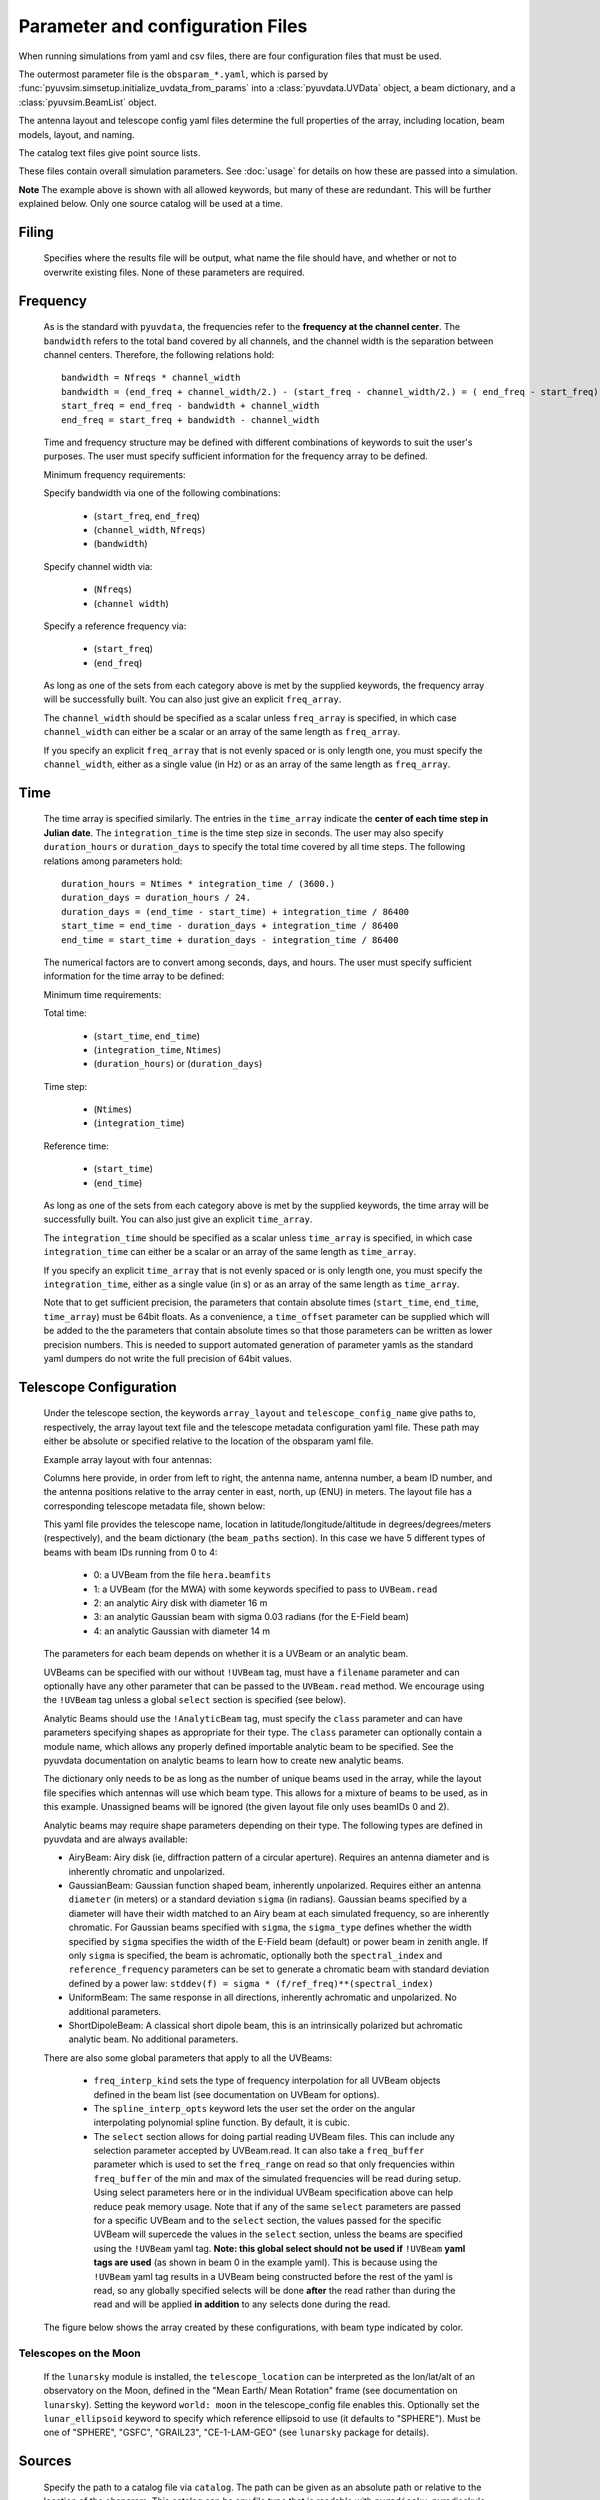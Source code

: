 Parameter and configuration Files
=================================

When running simulations from yaml and csv files, there are four configuration files
that must be used.

The outermost parameter file is the ``obsparam_*.yaml``, which is parsed by
:func:`pyuvsim.simsetup.initialize_uvdata_from_params` into a :class:`pyuvdata.UVData` object,
a beam dictionary, and a :class:`pyuvsim.BeamList` object.

The antenna layout and telescope config yaml files determine the full properties of the
array, including location, beam models, layout, and naming.

The catalog text files give point source lists.


These files contain overall simulation parameters. See :doc:`usage` for details on how
these are passed into a simulation.

.. code-block:: yaml
    :caption: Example obsparam yaml file

    filing:
      outdir: '.'   #Output file directory
      outfile_prefix: 'sim' # Prefix for the output file name, separated by underscores
      outfile_suffix: 'results' # Suffix for output file name
      outfile_name: 'sim_results' # Alternatively, give the full name
      output_format: 'uvfits'  # Format for output. Default is 'uvh5', but 'uvfits', measurement sets ('ms'), and 'miriad' are also supported.
      clobber: False        # overwrite existing files. (Default False)
    freq:
      Nfreqs: 10    # Number of frequencies
      channel_width: 80000.0    # Frequency channel width
      end_freq: 100800000.0     # Start and end frequencies (Hz)
      start_freq: 100000000.0
      freq_array : [1.0000e+08,   1.0008e+08,   1.0016e+08, 1.0024e+08,
          1.0032e+08,   1.0040e+08,   1.0048e+08, 1.0056e+08,
          1.0064e+08, 1.0072e+08]
      bandwidth: 800000.0
    sources:
      catalog: '../pyuvsim/data/gleam_50srcs.vot' # Path to catalog file (txt, vot, skyh5, fhd, etc.) readable with pyradiosky.
      filetype : "gleam" # optionally specify the catalog filetype (skyh5, gleam, vot, text, fhd). If not specified, the code attempt to guess the type.
      spectral_type: flat # If using the GLEAM catalog, specify the spectral type (flat, subband or spectral_index). Defaults to flat.
      table_name: single  # Required for non-GLEAM VO table files
      id_column: name  # Required for non-GLEAM VO table files
      flux_columns: Si  # Required for non-GLEAM VO table files
      ra_column: RAJ2000  # Recommended for non-GLEAM VO table files
      dec_column: DEJ2000  # Recommended for non-GLEAM VO table files
      catalog: 'mock'       # Alternatively, use 'mock' to use a builtin catalog).
      mock_arrangement: 'zenith'    # If using the mock catalog, specify which one. Additional mock keywords are specified here.
      non_nan: 'all'  # Optional, remove source components with NaN Stokes values at all (or any) frequencies
      non_negative: True  # Optional, remove source components with negative Stokes I values
      min_flux: 0.2  # Optional, minimum flux for sourcec components to keep
      max_flux: 1.50  # Optional, maximum flux for sourcec components to keep
    telescope:
      array_layout: 'triangle_bl_layout.csv'    # Antenna layout csv file
      telescope_config_name: '28m_triangle_10time_10chan.yaml'  # Telescope metadata file.
    time:
      Ntimes: 10        # Number of times.
      integration_time: 11.0  # Time step size  (seconds)
      start_time: 2457458.1738949567    # Start and end times (Julian date)
      end_time: 2457458.175168105
      duration_hours: 0.0276
    select: # limit which baselines are simulated. Use any UVData.select keywords (except polarizations) and/or redundant_threshold
      bls: '[(1, 2), (3, 4), (5, 6)]'
      ant_str: 'cross'
      antenna_nums: [1, 7, 9, 15]
      redundant_threshold: 0.1 # redundancy threshold in meters. Only simulate one baseline per redundant group
    ordering: # specify the baseline-time order and baseling conjugation convention
      conjugation_convention: ant1<ant2
      blt_order: [time, baseline]

**Note** The example above is shown with all allowed keywords, but many of these are
redundant. This will be further explained below. Only one source catalog will be used
at a time.

Filing
^^^^^^
    Specifies where the results file will be output, what name the file should have,
    and whether or not to overwrite existing files. None of these parameters are required.

Frequency
^^^^^^^^^

    As is the standard with ``pyuvdata``, the frequencies refer to the
    **frequency at the channel center**. The ``bandwidth`` refers to the total band
    covered by all channels, and the channel width is the separation between channel
    centers. Therefore, the following relations hold::

		bandwidth = Nfreqs * channel_width
		bandwidth = (end_freq + channel_width/2.) - (start_freq - channel_width/2.) = ( end_freq - start_freq) + channel_width
		start_freq = end_freq - bandwidth + channel_width
		end_freq = start_freq + bandwidth - channel_width


    Time and frequency structure may be defined with different combinations of keywords
    to suit the user's purposes. The user must specify sufficient information for the
    frequency array to be defined.

    Minimum frequency requirements:

    Specify bandwidth via one of the following combinations:

        * (``start_freq``, ``end_freq``)
        * (``channel_width``, ``Nfreqs``)
        * (``bandwidth``)

    Specify channel width via:

        * (``Nfreqs``)
        * (``channel width``)

    Specify a reference frequency via:

        * (``start_freq``)
        * (``end_freq``)

    As long as one of the sets from each category above is met by the supplied
    keywords, the frequency array will be successfully built.
    You can also just give an explicit ``freq_array``.

    The ``channel_width`` should be specified as a scalar unless ``freq_array`` is specified,
    in which case ``channel_width`` can either be a scalar or an array of the same
    length as ``freq_array``.

    If you specify an explicit ``freq_array`` that is not evenly spaced or is only
    length one, you must specify the ``channel_width``, either as a single value (in Hz)
    or as an array of the same length as ``freq_array``.

Time
^^^^

    The time array is specified similarly. The entries in the ``time_array`` indicate the
    **center of each time step in Julian date**. The ``integration_time`` is the time
    step size in seconds. The user may also specify ``duration_hours`` or ``duration_days``
    to specify the total time covered by all time steps. The following relations among
    parameters hold::

        duration_hours = Ntimes * integration_time / (3600.)
        duration_days = duration_hours / 24.
        duration_days = (end_time - start_time) + integration_time / 86400
        start_time = end_time - duration_days + integration_time / 86400
        end_time = start_time + duration_days - integration_time / 86400

    The numerical factors are to convert among seconds, days, and hours. The user must
    specify sufficient information for the time array to be defined:

    Minimum time requirements:

    Total time:

        * (``start_time``, ``end_time``)
        * (``integration_time``, ``Ntimes``)
        * (``duration_hours``) or (``duration_days``)

    Time step:

        * (``Ntimes``)
        * (``integration_time``)

    Reference time:

        * (``start_time``)
        * (``end_time``)

    As long as one of the sets from each category above is met by the supplied keywords,
    the time array will be successfully built.  You can also just give an explicit ``time_array``.

    The ``integration_time`` should be specified as a scalar unless ``time_array`` is specified,
    in which case ``integration_time`` can either be a scalar or an array of the same
    length as ``time_array``.

    If you specify an explicit ``time_array`` that is not evenly spaced or is only
    length one, you must specify the ``integration_time``, either as a single value (in s)
    or as an array of the same length as ``time_array``.

    Note that to get sufficient precision, the parameters that contain absolute
    times (``start_time``, ``end_time``, ``time_array``) must be 64bit floats.
    As a convenience, a ``time_offset`` parameter can be supplied which will be
    added to the the parameters that contain absolute times so that those
    parameters can be written as lower precision numbers. This is needed to support
    automated generation of parameter yamls as the standard yaml dumpers do not
    write the full precision of 64bit values.

Telescope Configuration
^^^^^^^^^^^^^^^^^^^^^^^

    Under the telescope section, the keywords ``array_layout`` and ``telescope_config_name``
    give paths to, respectively, the array layout text file and the telescope metadata
    configuration yaml file. These path may either be absolute or specified relative
    to the location of the obsparam yaml file.

    Example array layout with four antennas:

    .. literalinclude:: example_configs/baseline_lite.csv

    Columns here provide, in order from left to right, the antenna name, antenna number,
    a beam ID number, and the antenna positions relative to the array center in
    east, north, up (ENU) in meters. The layout file has a corresponding telescope
    metadata file, shown below:

    .. literalinclude:: example_configs/bl_lite_mixed.yaml

    This yaml file provides the telescope name, location in latitude/longitude/altitude
    in degrees/degrees/meters (respectively), and the beam dictionary
    (the ``beam_paths`` section).
    In this case we have 5 different types of beams with beam IDs running from
    0 to 4:

      - 0: a UVBeam from the file ``hera.beamfits``
      - 1: a UVBeam (for the MWA) with some keywords specified to pass to ``UVBeam.read``
      - 2: an analytic Airy disk with diameter 16 m
      - 3: an analytic Gaussian beam with sigma 0.03 radians (for the E-Field beam)
      - 4: an analytic Gaussian with diameter 14 m

    The parameters for each beam depends on whether it is a UVBeam or an analytic
    beam.

    UVBeams can be specified with our without ``!UVBeam`` tag, must have a
    ``filename`` parameter and can optionally have any other parameter that can be
    passed to the ``UVBeam.read`` method. We encourage using the ``!UVBeam`` tag
    unless a global ``select`` section is specified (see below).

    Analytic Beams should use the ``!AnalyticBeam`` tag, must specify the ``class``
    parameter and can have parameters specifying shapes as appropriate for their
    type. The ``class`` parameter can optionally contain a module name, which
    allows any properly defined importable analytic beam to be specified. See
    the pyuvdata documentation on analytic beams to learn how to create new
    analytic beams.

    The dictionary only needs to be as long as the number of unique beams used
    in the array, while the layout file specifies which antennas will use which
    beam type. This allows for a mixture of beams to be used, as in this example.
    Unassigned beams will be ignored (the given layout file only uses beamIDs 0
    and 2).

    Analytic beams may require shape parameters depending on their type. The
    following types are defined in pyuvdata and are always available:

    - AiryBeam: Airy disk (ie, diffraction pattern of a circular aperture).
      Requires an antenna diameter and is inherently chromatic and unpolarized.
    - GaussianBeam: Gaussian function shaped beam, inherently unpolarized.
      Requires either an antenna ``diameter`` (in meters) or a standard deviation
      ``sigma`` (in radians). Gaussian beams specified by a diameter will have
      their width matched to an Airy beam at each simulated frequency, so are
      inherently chromatic. For Gaussian beams specified with ``sigma``, the
      ``sigma_type`` defines whether the width specified by ``sigma`` specifies the
      width of the E-Field beam (default) or power beam in zenith angle.
      If only ``sigma`` is specified, the beam is achromatic, optionally both the
      ``spectral_index`` and ``reference_frequency`` parameters can be set to generate
      a chromatic beam with standard deviation defined by a power law:
      ``stddev(f) = sigma * (f/ref_freq)**(spectral_index)``
    - UniformBeam: The same response in all directions, inherently achromatic
      and unpolarized. No additional parameters.
    - ShortDipoleBeam: A classical short dipole beam, this is an intrinsically
      polarized but achromatic analytic beam. No additional parameters.

    There are also some global parameters that apply to all the UVBeams:

      - ``freq_interp_kind`` sets the type of frequency interpolation for all UVBeam
        objects defined in the beam list (see documentation on UVBeam for options).

      - The ``spline_interp_opts`` keyword lets the user set the order on the angular
        interpolating polynomial spline function. By default, it is cubic.

      - The ``select`` section allows for doing partial reading UVBeam files.
        This can include any selection parameter accepted by UVBeam.read.
        It can also take a ``freq_buffer`` parameter which is used to set the
        ``freq_range`` on read so that only frequencies within ``freq_buffer`` of the
        min and max of the simulated frequencies will be read during setup. Using
        select parameters here or in the individual UVBeam specification above
        can help reduce peak memory usage. Note that if any of the same ``select``
        parameters are passed for a specific UVBeam and to the ``select`` section,
        the values passed for the specific UVBeam will supercede the values in the
        ``select`` section, unless the beams are specified using the ``!UVBeam``
        yaml tag. **Note: this global select should not be used if** ``!UVBeam``
        **yaml tags are used** (as shown in beam 0 in the example yaml).
        This is because using the ``!UVBeam`` yaml tag results in a UVBeam being
        constructed before the rest of the yaml is read, so any globally specified
        selects will be done **after** the read rather than during the read and
        will be applied **in addition** to any selects done during the read.

    The figure below shows the array created by these configurations, with beam type
    indicated by color.

    .. image:: Images/baseline_lite.png
	    :width: 600
	    :alt: Graphical depiction of the example antenna layout.

Telescopes on the Moon
~~~~~~~~~~~~~~~~~~~~~~
   If the ``lunarsky`` module is installed, the ``telescope_location`` can be interpreted as the
   lon/lat/alt of an observatory on the Moon, defined in the "Mean Earth/ Mean Rotation"
   frame (see documentation on ``lunarsky``). Setting the keyword ``world: moon`` in the
   telescope_config file enables this. Optionally set the ``lunar_ellipsoid`` keyword
   to specify which reference ellipsoid to use (it defaults to "SPHERE"). Must be one of
   "SPHERE", "GSFC", "GRAIL23", "CE-1-LAM-GEO" (see ``lunarsky`` package for details).

   .. literalinclude:: example_configs/tranquility_config.yaml


Sources
^^^^^^^
    Specify the path to a catalog file via ``catalog``. The path can be given as an
    absolute path or relative to the location of the obsparam. This catalog can be any
    file type that is readable with ``pyradiosky``. pyradiosky's SkyModel
    (`SkyModel <https://pyradiosky.readthedocs.io/en/latest/index.html>`__)
    supports a wide range of catalogs, including point sources and diffuse maps
    and multiple spectral models.

    An example text catalog file:

    .. literalinclude:: ../pyuvsim/data/mock_catalog_heratext_2458098.27471265.txt
        :lines: 1-5

    The columns are:

        * ``source_id`` : Identifier for the source
        * ``ra_icrs`` : Right ascension of source in decimal degrees in the ICRS frame.
          Other frames are supported, e.g. ``ra_J2000`` would yield an FK5 frame at the J2000 epoch.
          See ``pyradiosky`` docs for more details on frame specification.
        * ``dec_icrs`` : Declination of source  in decimal degrees in the ICRS frame.
          Other frames are supported, e.g. ``dec_J2000`` would yield an FK5 frame at the J2000 epoch.
          See ``pyradiosky`` docs for more details on frame specification.
        * ``Flux``: Source stokes I brightness in Janskies.  (Currently only point sources are supported).
        * ``Frequency``: A reference frequency for the given flux. This will be used for spectral modeling.

    If the catalog is a GLEAM VO table file, optionally specify the ``spectral_type``
    as one of: ``flat``, ``subband`` or ``spectral_index``. If not specified it defaults
    to ``flat``.

    If the catalog is a different VO table file, several other keywords are required or recommended:

      * ``table_name`` : The name of the table to use from the file (required).
      * ``id_column`` : The name of the column to use for the source IDs (required).
      * ``flux_columns`` : One or a list of columns to use for the source fluxes
        (a list for fluxes at multiple frequencies) (required).
      * ``lon_column`` : The name of the column to use for the source longitudes (required, ``ra_column`` is a deprecated synonym)
      * ``lat_column`` : The name of the column to use for the source latitudes (required, ``ra_column`` is a deprecated synonym).
      * ``frame`` : The name of the ``astropy`` frame to use.

    Optionally specify the ``filetype`` as one of ['skyh5', 'gleam', 'vot', 'text', 'fhd'].
    If this is not specified, the code attempts to guess what file type it is.

    Alternatively, you can specify a ``mock`` and provide the ``mock_arrangement``
    keyword to specify which mock catalog to generate. Available options are shown
    in the :func:`pyuvsim.simsetup.create_mock_catalog` docstring.

    Flux limits can be made by providing the keywords ``min_flux`` and ``max_flux``.
    These specify the min/max stokes I flux to choose from the catalog.

    Note that when using the GLEAM catalog, depending on the spectral type you
    use there can be sources that have Stokes values that are NaNs and Stokes I
    values that are negative. You can remove sources that have NaN Stokes values
    at either any or all frequencies using the ``non_nan`` keyword (can be set
    to "any" or "all", note that for subband spectral types the default flux
    interpolation will not result in NaNs as long as not all the Stokes values
    are NaN). You can remove sources with negative Stokes I values using the
    ``non_negative`` keyword (set to True). See pyradiosky documentation for
    more details.

    The option ``horizon_buffer`` can be set (in radians) to adjust the tolerance on the
    coarse horizon cut. After reading in the catalog, ``pyuvsim`` roughly calculates the
    rise and set times (in local sidereal time, in radians) for each source. If the
    source never rises, it is excluded from the simulation, and if the source never sets
    its rise/set times are set to None. This calculation is less accurate than the
    astropy alt/az calculation used in the main task loop, so a "buffer" angle is added
    to the set lst (and subtracted from the rise lst) to ensure sources aren't
    accidentally excluded. Tests indicate that a 10 minute buffer is sufficient.
    Pyuvsim also excludes sources below the horizon after calculating their AltAz
    coordinates, which is more accurate. The coarse cut is only to reduce computational load.

Select
^^^^^^
    Specify keywords to select which baselines to simulate. The selection is done by
    UVData.select, so it can accept any keyword that function accepts, except ones that
    affect polarization because pyuvsim computes all polarizations.

    Note that if using the ``bls`` parameter for selecting, which specifies a list of
    baseline tuples, the list needs to be wrapped in a string in the obsparam yaml file.

    In addition to the UVData.select keywords, a ``redundant_threshold`` parameter can
    be specified. If it is present, only one baseline from each set of redundant
    baselines is simulated. The ``redundant_threshold`` specifies how different two
    baseline vectors can be to still be called redundant -- the magnitude of the vector
    differences must be less than or equal to the threshold. The vector differences are
    calculated for a phase center of zenith (i.e. in drift mode).

Ordering
^^^^^^^^
    Specify how data on the UVData object is ordered.

    The baseline conjugation convention (specified as ``conjugation_convention``)
    defaults to ``"ant1<ant2"`` (which is a change in versions 1.3.1, in earlier
    versions it defaulted to ``"ant2<ant1"``).
    If it is set to something other than ``"ant1<ant2"``, it is passed to the
    :meth:`pyuvdata.UVData.conjugate_bls` method, see those docs for more
    information.

    The ordering along the baseline-time axis (specified as ``blt_order``) defaults
    to ``["time", "baseline"]`` (meaning it is ordered first by time and then by
    baseline number).  If it is set to anything else, it is passed to the
    :meth:`pyuvdata.UVData.reorder_blts` method, see those docs for more
    information.
    Note that the object is required to be in the ``["time", "baseline"]`` order
    for running simulations with the pyuvsim simulator, so if it is set to
    anything else, the uvdata object will be reordered before the simulation and
    then ordered back as specified after the simulation is complete.
